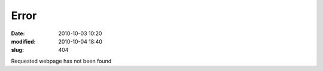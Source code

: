 -------------------
Error
-------------------
:date: 2010-10-03 10:20
:modified: 2010-10-04 18:40
:slug: 404

Requested webpage has not been found

